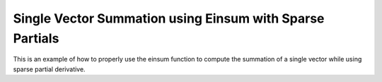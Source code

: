 Single Vector Summation using Einsum with Sparse Partials
==========================================================

This is an example of how to properly use the einsum function 
to compute the summation of a single vector while using sparse 
partial derivative.

.. jupyter-execute::
  ../../../../omtools/examples/valid/ex_einsum_new_vector_summation_sparse.py

.. embed-n2 ::
  ../omtools/examples/valid/ex_einsum_new_vector_summation_sparse.py